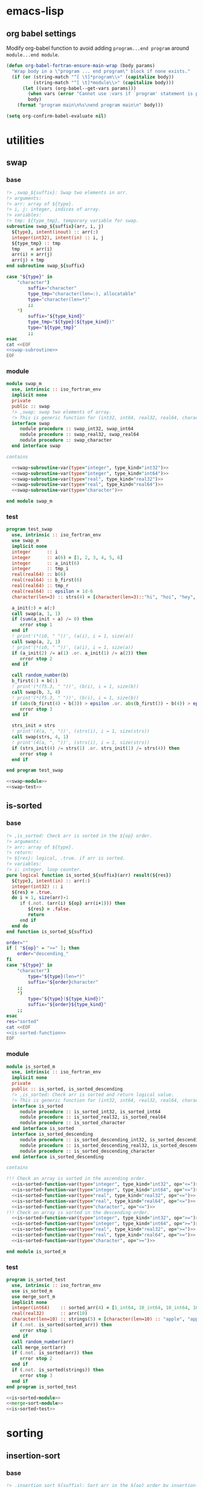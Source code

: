 * emacs-lisp
** org babel settings
Modify org-babel function to avoid adding ~program...end program~ around ~module...end module~.
#+begin_src emacs-lisp :exports code
  (defun org-babel-fortran-ensure-main-wrap (body params)
    "Wrap body in a \"program ... end program\" block if none exists."
    (if (or (string-match "^[ \t]*program\\>" (capitalize body))
            (string-match "^[ \t]*module\\>" (capitalize body)))
        (let ((vars (org-babel--get-vars params)))
          (when vars (error "Cannot use :vars if `program' statement is present"))
          body)
      (format "program main\n%s\nend program main\n" body)))
#+end_src
#+begin_src emacs-lisp :exports both :results output :cache yes
  (setq org-confirm-babel-evaluate nil)
#+end_src
* utilities
** swap
*** base
#+name: swap-subroutine
#+begin_src fortran :exports code
  !> ,swap_${suffix}: Swap two elements in arr.
  !> arguments:
  !> arr: array of ${type}.
  !> i, j: integer, indices of array.
  !> variables:
  !> tmp: ${type_tmp}, temporary variable for swap.
  subroutine swap_${suffix}(arr, i, j)
    ${type}, intent(inout) :: arr(:)
    integer(int32), intent(in) :: i, j
    ${type_tmp} :: tmp
    tmp    = arr(i)
    arr(i) = arr(j)
    arr(j) = tmp
  end subroutine swap_${suffix}
#+end_src
#+name: swap-subroutine-var
#+begin_src bash :exports code :var type="integer" type_kind="int32" :results output :noweb yes
  case "${type}" in
      "character")
          suffix="character"
          type_tmp="character(len=:), allocatable"
          type="character(len=*)"
          ;;
      ,*)
          suffix="${type_kind}"
          type_tmp="${type}(${type_kind})"
          type="${type_tmp}"
          ;;
  esac
  cat <<EOF
  <<swap-subroutine>>
  EOF
#+end_src
*** module
#+name: swap-module
#+begin_src fortran :exports code :noweb yes :tangle "src/swap_m.f90"
  module swap_m
    use, intrinsic :: iso_fortran_env
    implicit none
    private
    public :: swap
    !> ,swap: swap two elements of array.
    !> This is generic function for (int32, int64, real32, real64, character).
    interface swap
       module procedure :: swap_int32, swap_int64
       module procedure :: swap_real32, swap_real64
       module procedure :: swap_character
    end interface swap

  contains

    <<swap-subroutine-var(type="integer", type_kind="int32")>>
    <<swap-subroutine-var(type="integer", type_kind="int64")>>
    <<swap-subroutine-var(type="real", type_kind="real32")>>
    <<swap-subroutine-var(type="real", type_kind="real64")>>
    <<swap-subroutine-var(type="character")>>

  end module swap_m
#+end_src
*** test
#+name: swap-test
#+begin_src fortran :exports code :tangle "test/test_swap.f90"
  program test_swap
    use, intrinsic :: iso_fortran_env
    use swap_m
    implicit none
    integer      :: i
    integer      :: a(6) = [1, 2, 3, 4, 5, 6]
    integer      :: a_init(6)
    integer      :: tmp_i
    real(real64) :: b(6)
    real(real64) :: b_first(6)
    real(real64) :: tmp_r
    real(real64) :: epsilon = 1d-6
    character(len=3) :: strs(4) = [character(len=3)::"hi", "hoi", "hey", "hui"], strs_init(4)

    a_init(:) = a(:)
    call swap(a, 1, 1)
    if (sum(a_init - a) /= 0) then
       error stop 1
    end if
    ! print'(*(i0, " "))', (a(i), i = 1, size(a))
    call swap(a, 2, 1)
    ! print'(*(i0, " "))', (a(i), i = 1, size(a))
    if (a_init(2) /= a(1) .or. a_init(1) /= a(2)) then
       error stop 2
    end if

    call random_number(b)
    b_first(:) = b(:)
    ! print'(*(f5.3, " "))', (b(i), i = 1, size(b))
    call swap(b, 3, 4)
    ! print'(*(f5.3, " "))', (b(i), i = 1, size(b))
    if (abs(b_first(4) - b(3)) > epsilon .or. abs(b_first(3) - b(4)) > epsilon) then
       error stop 3
    end if

    strs_init = strs
    ! print'(4(a, ", "))', (strs(i), i = 1, size(strs))
    call swap(strs, 4, 1)
    ! print'(4(a, ", "))', (strs(i), i = 1, size(strs))
    if (strs_init(4) /= strs(1) .or. strs_init(1) /= strs(4)) then
       error stop 4
    end if

  end program test_swap
#+end_src
#+begin_src fortran :exports both :results output :noweb yes :cache yes
  <<swap-module>>
  <<swap-test>>
#+end_src

#+RESULTS[d2068ec5e201ac4221b4ddabd0c27332f6a98c62]:

** is-sorted
*** base
#+name: is-sorted-function
#+begin_src fortran :exports code
  !> ,is_sorted: Check arr is sorted in the ${op} order.
  !> arguments:
  !> arr: array of ${type}.
  !> return:
  !> ${res}: logical, .true. if arr is sorted.
  !> variables:
  !> i: integer, loop counter.
  pure logical function is_sorted_${suffix}(arr) result(${res})
    ${type}, intent(in) :: arr(:)
    integer(int32) :: i
    ${res} = .true.
    do i = 1, size(arr)-1
       if (.not. (arr(i) ${op} arr(i+1))) then
          ${res} = .false.
          return
       end if
    end do
  end function is_sorted_${suffix}
#+end_src
#+name: is-sorted-function-var
#+begin_src bash :exports code :var type="integer" type_kind="int32" op="<=" :results output :noweb yes
  order=""
  if [ "${op}" = ">=" ]; then
      order="descending_"
  fi
  case "${type}" in
      "character")
          type="${type}(len=*)"
          suffix="${order}character"
      ;;
      ,*)
          type="${type}(${type_kind})"
          suffix="${order}${type_kind}"
      ;;
  esac
  res="sorted"
  cat <<EOF
  <<is-sorted-function>>
  EOF
#+end_src
*** module
#+name: is-sorted-module
#+begin_src fortran :exports code :noweb yes :tangle "src/is_sorted_m.f90"
  module is_sorted_m
    use, intrinsic :: iso_fortran_env
    implicit none
    private
    public :: is_sorted, is_sorted_descending
    !> ,is_sorted: Check arr is sorted and return logical value.
    !> This is generic function for (int32, int64, real32, real64, character).
    interface is_sorted
       module procedure :: is_sorted_int32, is_sorted_int64
       module procedure :: is_sorted_real32, is_sorted_real64
       module procedure :: is_sorted_character
    end interface is_sorted
    interface is_sorted_descending
       module procedure :: is_sorted_descending_int32, is_sorted_descending_int64
       module procedure :: is_sorted_descending_real32, is_sorted_descending_real64
       module procedure :: is_sorted_descending_character
    end interface is_sorted_descending

  contains

  !!! Check an array is sorted in the ascending order.
    <<is-sorted-function-var(type="integer", type_kind="int32", op="<=")>>
    <<is-sorted-function-var(type="integer", type_kind="int64", op="<=")>>
    <<is-sorted-function-var(type="real", type_kind="real32", op="<=")>>
    <<is-sorted-function-var(type="real", type_kind="real64", op="<=")>>
    <<is-sorted-function-var(type="character", op="<=")>>
  !!! Check an array is sorted in the descending order.
    <<is-sorted-function-var(type="integer", type_kind="int32", op=">=")>>
    <<is-sorted-function-var(type="integer", type_kind="int64", op=">=")>>
    <<is-sorted-function-var(type="real", type_kind="real32", op=">=")>>
    <<is-sorted-function-var(type="real", type_kind="real64", op=">=")>>
    <<is-sorted-function-var(type="character", op=">=")>>

  end module is_sorted_m
#+end_src
*** test
#+name: is-sorted-test
#+begin_src fortran :exports code :tangle "test/test_is_sorted.f90"
  program is_sorted_test
    use, intrinsic :: iso_fortran_env
    use is_sorted_m
    use merge_sort_m
    implicit none
    integer(int64)    :: sorted_arr(4) = [1_int64, 10_int64, 10_int64, 100_int64]
    real(real32)      :: arr(10)
    character(len=10) :: strings(5) = [character(len=10) :: "apple", "apple", "banana", "brain", "brought"]
    if (.not. is_sorted(sorted_arr)) then
       error stop 1
    end if
    call random_number(arr)
    call merge_sort(arr)
    if (.not. is_sorted(arr)) then
       error stop 2
    end if
    if (.not. is_sorted(strings)) then
       error stop 3
    end if
  end program is_sorted_test
#+end_src
#+name: test-is-sorted
#+begin_src fortran :exports both :results output :cache yes :noweb yes
  <<is-sorted-module>>
  <<merge-sort-module>>
  <<is-sorted-test>>
#+end_src

#+RESULTS[e4ae4f05814e3cf4effe1357e4c9e1b426a73143]: test-is-sorted

* sorting
** insertion-sort
*** base
#+name: insertion-sort-subroutine
#+begin_src fortran :exports code
  !> ,insertion_sort_${suffix}: Sort arr in the ${op} order by insertion-sort.
  !> arguments:
  !> arr: Array of ${type}.
  !> In end of subroutine, arr is sorted.
  !> variables:
  !> key: ${type_key}, insert key into arr(1:i-1).
  !> arr_size: integer, size of arr.
  !> i, j: integer, loop counter.
  subroutine insertion_sort_${suffix}(arr)
    ${type}, intent(inout) :: arr(:)
    ${type_key}                :: key
    integer(int32) :: arr_size, i, j
    arr_size = size(arr)
    do i = 2, arr_size
       key = arr(i)
       do j = i-1, 1, -1
          if (arr(j) ${op} key) exit
          arr(j+1) = arr(j)
       end do
       arr(j+1) = key
    end do
  end subroutine insertion_sort_${suffix}
#+end_src
#+name: insertion-sort-subroutine-var
#+begin_src bash :exports code :var type="integer" type_kind="int32" op="<" :results output :noweb yes :cache no
  order=""
  if [ "${op}" = ">" ]; then
      order="descending_"
  fi
  case "${type}" in
      "character")
          type_key="character(len=:), allocatable"
          type="character(len=*)"
          suffix="${order}character"
          ;;
      ,*)
          type_key="${type}(${type_kind})"
          type="${type}(${type_kind})"
          suffix="${order}${type_kind}"
          ;;
  esac
  cat <<EOF
  <<insertion-sort-subroutine>>
  EOF
#+end_src
*** module
#+name: insertion-sort-module
#+begin_src fortran :exports code :noweb yes :tangle "src/insertion_sort_m.f90"
  module insertion_sort_m
    use, intrinsic :: iso_fortran_env
    implicit none
    private

    public :: insertion_sort, insertion_sort_descending
    !> ,insertion_sort: Sort arr in ascending order.
    !> This is generic subroutine for (int32, int64, real32, real64, character).
    interface insertion_sort
       module procedure :: insertion_sort_int32, insertion_sort_int64
       module procedure :: insertion_sort_real32, insertion_sort_real64
       module procedure :: insertion_sort_character
    end interface insertion_sort
    !> ,insertion_sort_descending: Sort arr in desceding order.
    !> This is generic subroutine for (int32, int64, real32, real64, character).
    interface insertion_sort_descending
       module procedure :: insertion_sort_descending_int32, insertion_sort_descending_int64
       module procedure :: insertion_sort_descending_real32, insertion_sort_descending_real64
       module procedure :: insertion_sort_descending_character
    end interface insertion_sort_descending

  contains

  !!! Sort an array in the ascending order.
    <<insertion-sort-subroutine-var(type="integer", type_kind="int32", op="<")>>
    <<insertion-sort-subroutine-var(type="integer", type_kind="int64", op="<")>>
    <<insertion-sort-subroutine-var(type="real", type_kind="real32", op="<")>>
    <<insertion-sort-subroutine-var(type="real", type_kind="real64", op="<")>>
    <<insertion-sort-subroutine-var(type="character", op="<")>>
  !!! Sort an array in the desceding order.
    <<insertion-sort-subroutine-var(type="integer", type_kind="int32", op=">")>>
    <<insertion-sort-subroutine-var(type="integer", type_kind="int64", op=">")>>
    <<insertion-sort-subroutine-var(type="real", type_kind="real32", op=">")>>
    <<insertion-sort-subroutine-var(type="real", type_kind="real64", op=">")>>
    <<insertion-sort-subroutine-var(type="character", op=">")>>

  end module insertion_sort_m
#+end_src
*** test
#+name: insertion-sort-test
#+begin_src fortran :exports code :tangle "test/test_insertion_sort.f90"
  program test_insertion_sort
    use, intrinsic :: iso_fortran_env
    use is_sorted_m
    use insertion_sort_m
    implicit none
    integer      :: i
    integer      :: a(6) = [31, 41, 59, 26, 41, 58]
    real(real64) :: b(6)

    ! print'(*(i0, " "))', (a(i), i = 1, size(a))
    call insertion_sort(a)
    if (.not. is_sorted(a)) error stop 1
    ! print'(*(i0, " "))', (a(i), i = 1, size(a))
    call random_number(b)
    ! print'(*(f5.3, " "))', (b(i), i = 1, size(b))
    call insertion_sort(b)
    if (.not. is_sorted(b)) error stop 2
    ! print'(*(f5.3, " "))', (b(i), i = 1, size(b))

  end program test_insertion_sort
#+end_src
#+name: test-insertion-sort
#+begin_src fortran :exports both :results output :noweb yes :cache yes
  <<is-sorted-module>>
  <<insertion-sort-module>>
  <<insertion-sort-test>>
#+end_src

#+RESULTS[c393f8b972242a123d9e2a7c680bed43e47e72ec]: test-insertion-sort

** selection-sort
*** base
#+name: selection-sort
#+begin_src fortran :exports code
    integer :: arr_size, mini_index, i, j
    !> ,selection_sort: Sort arr of some type by selection-sort.
    !> arguments:
    !> arr: array of some type.
    !> variables:
    !> arr_size: integer, size of arr(:).
    !> mini_index: integer, index of minimum value in arr(j:arr_size).
    !> i, j: integer, loop counters.
    arr_size = size(arr)
    do j = 1, arr_size
       mini_index = j
       do i = j+1, arr_size
          if (arr(i) < arr(mini_index)) then
             mini_index = i
          end if
       end do
       call swap(arr, j, mini_index)
    end do
#+end_src
*** module
#+name: selection-sort-module
#+begin_src fortran :exports code :noweb yes :tangle "src/selection_sort_m.f90"
  module selection_sort_m
    use, intrinsic :: iso_fortran_env
    use swap_m
    implicit none
    private
    public :: selection_sort
    interface selection_sort
       module procedure :: selection_sort_int32, selection_sort_int64
       module procedure :: selection_sort_real32, selection_sort_real64
    end interface selection_sort

  contains

    subroutine selection_sort_int32(arr)
      integer(int32), intent(inout) :: arr(:)
      <<selection-sort>>
    end subroutine selection_sort_int32
    subroutine selection_sort_int64(arr)
      integer(int64), intent(inout) :: arr(:)
      <<selection-sort>>
    end subroutine selection_sort_int64
    subroutine selection_sort_real32(arr)
      real(real32), intent(inout) :: arr(:)
      <<selection-sort>>
    end subroutine selection_sort_real32
    subroutine selection_sort_real64(arr)
      real(real64), intent(inout) :: arr(:)
      <<selection-sort>>
    end subroutine selection_sort_real64

  end module selection_sort_m
#+end_src
*** test
#+name: selection-sort-test
#+begin_src fortran :exports code :noweb yes
  <<swap-module>>
  <<selection-sort-module>>

  program test_selection_sort
    use, intrinsic :: iso_fortran_env
    use selection_sort_m
    implicit none
    ! integer :: arr(9) = [8, 3, 1, 9, 5, 4, 2, 7, 6]
    integer :: arr(-2:6) = [9, 8, 7, 6, 5, 4, 3, 2, 1]
    integer :: i

    !    do i = -2, 6
    !       arr(i) = i
    !    end do

    print'(*(i0, " "))', (arr(i), i = lbound(arr, dim = 1), ubound(arr, dim = 1))
    call selection_sort(arr)
    print'(*(i0, " "))', (arr(i), i = lbound(arr, dim = 1), ubound(arr, dim = 1))

  end program test_selection_sort
#+end_src

#+RESULTS:
| 9 | 8 | 7 | 6 | 5 | 4 | 3 | 2 | 1 |
| 1 | 2 | 3 | 4 | 5 | 6 | 7 | 8 | 9 |

** bubble-sort
*** base
#+name: bubble-sort
#+begin_src fortran :exports code
    integer(int32) :: size_arr, i, j
    !> ,bubble_sort: Sort arr of some type by bubble-sort.
    !> arguments:
    !> arr: array of some type.
    !> variables:
    !> arr_size: integer, size of arr(:).
    !> i, j: integer, loop counters.
    size_arr = size(arr)
    do i = 1, size_arr
       do j = size_arr, i+1, -1
          if (arr(j) < arr(j-1)) then
             call swap(arr, j, j-1)
          end if
       end do
    end do
#+end_src
*** module
#+name: bubble-sort-module
#+begin_src fortran :exports code :noweb yes :tangle "src/bubble_sort_m.f90"
  module bubble_sort_m
    use, intrinsic :: iso_fortran_env
    use swap_m
    implicit none
    private
    public :: bubble_sort
    interface bubble_sort
       module procedure :: bubble_sort_int32, bubble_sort_int64
       module procedure :: bubble_sort_real32, bubble_sort_real64
    end interface bubble_sort

  contains

    subroutine bubble_sort_int32(arr)
      integer(int32), intent(inout) :: arr(:)
      <<bubble-sort>>
    end subroutine bubble_sort_int32
    subroutine bubble_sort_int64(arr)
      integer(int64), intent(inout) :: arr(:)
      <<bubble-sort>>
    end subroutine bubble_sort_int64
    subroutine bubble_sort_real32(arr)
      real(real32), intent(inout) :: arr(:)
      <<bubble-sort>>
    end subroutine bubble_sort_real32
    subroutine bubble_sort_real64(arr)
      real(real64), intent(inout) :: arr(:)
      <<bubble-sort>>
    end subroutine bubble_sort_real64

  end module bubble_sort_m
#+end_src
*** test
#+name: bubble-sort-test
#+begin_src fortran :exports code :noweb yes
  <<swap-module>>
  <<bubble-sort-module>>

  program test_bubble_sort
    use, intrinsic :: iso_fortran_env
    use bubble_sort_m
    implicit none
    ! integer :: arr(9) = [8, 3, 1, 9, 5, 4, 2, 7, 6]
    integer :: arr(-2:6) = [9, 8, 7, 6, 5, 4, 3, 2, 1]
    integer :: i

    !    do i = -2, 6
    !       arr(i) = i
    !    end do

    print'(*(i0, " "))', (arr(i), i = lbound(arr, dim = 1), ubound(arr, dim = 1))
    call bubble_sort(arr)
    print'(*(i0, " "))', (arr(i), i = lbound(arr, dim = 1), ubound(arr, dim = 1))

  end program test_bubble_sort
#+end_src

#+RESULTS: bubble-sort-test
| 9 | 8 | 7 | 6 | 5 | 4 | 3 | 2 | 1 |
| 1 | 2 | 3 | 4 | 5 | 6 | 7 | 8 | 9 |

** merge-sort
*** base
#+name: merge-sentinel
#+begin_src fortran :exports code
    !> ,merge_sentinel: Algorithm for merge_sort, set sentinel in end of Left and, Right.
    !> arguments:
    !> arr: array of some type, (out) arr(p:r) is sorted.
    !> p, q, r: integer, indices p is start, r is end, q = floor( (p+q)/2 ).
    !> variables:
    !> Left, Right: array of typeof(arr), sorted
    !> i, j, k: integer, loop counter.
    integer(int32), intent(in) :: p, q, r
    integer(int32)             :: i, j, k
    Left(1:q-p+1) = arr(p:q)
    Right(1:r-q)  = arr(q+1:r)
    Left(q-p+2)   = huge(arr(p))
    Right(r-q+1)  = huge(arr(p))
    i = 1
    j = 1
    do k = p, r
       if (Left(i) <= Right(j)) then
          arr(k) = Left(i)
          i = i + 1
       else
          arr(k) = Right(j)
          j = j + 1
       end if
    end do
#+end_src
#+name: merge
#+begin_src fortran :exports code
    integer(int32), intent(in) :: p, q, r
    integer(int32)             :: l_max, r_max
    !> ,merge: Algorithm for merge_sort, check if Left or Right is end in each loop.
    !> arguments:
    !> arr: array of some type, (out) arr(p:r) is sorted.
    !> p, q, r: integer, indices p is start, r is end, q = floor( (p+q)/2 ).
    !> variables:
    !> Left, Right: array of typeof(arr), sorted
    !> l_max, r_max: integer, max index of Left or Right.
    l_max = q-p+1
    r_max = r-q
    block
      !> i, j, k: integer, loop counters.
      integer(int32) :: i, j, k
      Left(1:l_max)  = arr(p:q)
      Right(1:r_max) = arr(q+1:r)
      i = 1
      j = 1
      do k = p, r
         if (Left(i) <= Right(j)) then
            arr(k) = Left(i)
            i = i + 1
            if (i > l_max) then
               arr(k+1:r) = Right(j:)
               return
            end if
         else
            arr(k) = Right(j)
            j = j + 1
            if (j > r_max) then
               arr(k+1:r) = Left(i:)
               return
            end if
         end if
      end do
    end block
#+end_src
#+name: merge-sort-sub
#+begin_src fortran :exports code
    integer(int32), intent(in) :: p, r
    integer(int32)             :: q
    !> ,merge_sort_sub: Recursive function used by merge_sort.
    !> arguments:
    !> arr: array of some type.
    !> p, r: integer, p is start of arr, r is end of arr.
    !> variables:
    !> q: integer, q = floor( (p+q)/2 )
    if (p < r) then
       q = int((r+p)/2, int32)
       call merge_sort_sub(arr, p, q)
       call merge_sort_sub(arr, q+1, r)
       call merge(arr, p, q, r)
    end if
#+end_src
#+name: merge-sort
#+begin_src fortran :exports code
    !> ,merge_sort: Sort arr(:) by sub function merge_sort_sub.
    !> arguments:
    !> arr: array of some type.
    call merge_sort_sub(arr, 1, size(arr))
#+end_src
*** module
#+name: merge-sort-module
#+begin_src fortran :exports code :noweb yes :tangle "src/merge_sort_m.f90"
  module merge_sort_m
    use, intrinsic :: iso_fortran_env
    implicit none
    private
    public :: merge_sort
    interface merge_sentinel
       module procedure :: merge_sentinel_int32, merge_sentinel_int64
       module procedure :: merge_sentinel_real32, merge_sentinel_real64
    end interface merge_sentinel
    interface merge
       module procedure :: merge_int32, merge_int64
       module procedure :: merge_real32, merge_real64
    end interface merge
    interface merge_sort
       module procedure :: merge_sort_int32, merge_sort_int64
       module procedure :: merge_sort_real32, merge_sort_real64
    end interface merge_sort
    interface merge_sort_sub
       module procedure :: merge_sort_sub_int32, merge_sort_sub_int64
       module procedure :: merge_sort_sub_real32, merge_sort_sub_real64
    end interface merge_sort_sub
  contains

    subroutine merge_sentinel_int32(arr, p, q, r)
      integer(int32), intent(inout) :: arr(:)
      integer(int32)                :: Left(1:q-p+2), Right(1:r-q+1)
      <<merge-sentinel>>
    end subroutine merge_sentinel_int32
    subroutine merge_sentinel_int64(arr, p, q, r)
      integer(int64), intent(inout) :: arr(:)
      integer(int64)                :: Left(1:q-p+2), Right(1:r-q+1)
      <<merge-sentinel>>
    end subroutine merge_sentinel_int64
    subroutine merge_sentinel_real32(arr, p, q, r)
      real(real32), intent(inout) :: arr(:)
      real(real32)                :: Left(1:q-p+2), Right(1:r-q+1)
      <<merge-sentinel>>
    end subroutine merge_sentinel_real32
    subroutine merge_sentinel_real64(arr, p, q, r)
      real(real64), intent(inout) :: arr(:)
      real(real64)                :: Left(1:q-p+2), Right(1:r-q+1)
      <<merge-sentinel>>
    end subroutine merge_sentinel_real64

    subroutine merge_int32(arr, p, q, r)
      integer(int32), intent(inout) :: arr(:)
      integer(int32)                :: Left(1:q-p+1), Right(1:r-q)
      <<merge>>
    end subroutine merge_int32
    subroutine merge_int64(arr, p, q, r)
      integer(int64), intent(inout) :: arr(:)
      integer(int64)                :: Left(1:q-p+1), Right(1:r-q)
      <<merge>>
    end subroutine merge_int64
    subroutine merge_real32(arr, p, q, r)
      real(real32), intent(inout) :: arr(:)
      real(real32)                :: Left(1:q-p+1), Right(1:r-q)
      <<merge>>
    end subroutine merge_real32
    subroutine merge_real64(arr, p, q, r)
      real(real64), intent(inout) :: arr(:)
      real(real64)                :: Left(1:q-p+1), Right(1:r-q)
      <<merge>>
    end subroutine merge_real64

    recursive subroutine merge_sort_sub_int32(arr, p, r)
      integer(int32), intent(inout) :: arr(:)
      <<merge-sort-sub>>
    end subroutine merge_sort_sub_int32
    recursive subroutine merge_sort_sub_int64(arr, p, r)
      integer(int64), intent(inout) :: arr(:)
      <<merge-sort-sub>>
    end subroutine merge_sort_sub_int64
    recursive subroutine merge_sort_sub_real32(arr, p, r)
      real(real32), intent(inout) :: arr(:)
      <<merge-sort-sub>>
    end subroutine merge_sort_sub_real32
    recursive subroutine merge_sort_sub_real64(arr, p, r)
      real(real64), intent(inout) :: arr(:)
      <<merge-sort-sub>>
    end subroutine merge_sort_sub_real64

    subroutine merge_sort_int32(arr)
      integer(int32), intent(inout) :: arr(:)
      <<merge-sort>>
    end subroutine merge_sort_int32
    subroutine merge_sort_int64(arr)
      integer(int64), intent(inout) :: arr(:)
      <<merge-sort>>
    end subroutine merge_sort_int64
    subroutine merge_sort_real32(arr)
      real(real32), intent(inout) :: arr(:)
      <<merge-sort>>
    end subroutine merge_sort_real32
    subroutine merge_sort_real64(arr)
      real(real64), intent(inout) :: arr(:)
      <<merge-sort>>
    end subroutine merge_sort_real64

  end module merge_sort_m
#+end_src
*** test
#+name: merge-sort-test
#+begin_src fortran :exports code :tangle "test/test_merge_sort.f90"
  program test_merge
    use, intrinsic :: iso_fortran_env
    use merge_sort_m
    implicit none
    integer :: arr(9) = [8, 3, 1, 9, 5, 4, 2, 7, 6]
    integer :: i

    print'(*(i0, " "))', (arr(i), i = 1, size(arr))
    call merge_sort(arr)
    print'(*(i0, " "))', (arr(i), i = 1, size(arr))

  end program test_merge
#+end_src

#+begin_src fortran :exports both :results output :cache yes :noweb yes
  <<merge-sort-module>>
  <<merge-sort-test>>
#+end_src

#+RESULTS[000d13091ef6658230c2841b92c81c674f0f65c8]:
: 8 3 1 9 5 4 2 7 6
: 1 2 3 4 5 6 7 8 9

* search
** binary-search
*** base
#+name: binary-search
#+begin_src fortran :exports code
  integer(int32), intent(in) :: lb, ub
  integer(int32) :: p, q, r
  !> ,binary_search: Search v from arr
  !> arguments:
  !> v: typeof(v).
  !> arr: array of some type.
  !> lb, ub: integer, lower bound and upper bound of arr.
  !> return:
  !> pos: position of v in arr if lb <= pos <= ub.
  !> v does not exist in arr if pos = lb-1.
  !> variables:
  !> p, r: integer, range of search [p, r]
  !> q: integer, q = floor( (p+r)/2 ).
  p = lb
  r = ub
  do
     if (p > r) then
        pos = lb-1
        return
     end if
     q = int((p+r)/2, int32)
     if (arr(q) == v) then
        pos = q
        return
     else if (arr(q) < v) then
        p = q + 1
     else
        r = q - 1
     end if
  end do
#+end_src
*** module
#+name: binary-search-module
#+begin_src fortran :exports code :noweb yes :tangle "src/binary_search_m.f90"
  module binary_search_m
    use, intrinsic :: iso_fortran_env
    implicit none
    private
    public :: binary_search
    interface binary_search
       module procedure :: binary_search_int32, binary_search_int64
    end interface binary_search

  contains

    pure integer function binary_search_int32(v, arr, lb, ub) result(pos)
      integer(int32), intent(in) :: v
      integer(int32), intent(in) :: arr(lb:ub)
      <<binary-search>>
    end function binary_search_int32
    pure integer function binary_search_int64(v, arr, lb, ub) result(pos)
      integer(int64), intent(in) :: v
      integer(int64), intent(in) :: arr(lb:ub)
      <<binary-search>>
    end function binary_search_int64

  end module binary_search_m
#+end_src
*** test
#+name: binary-search-test
#+begin_src fortran :exports code :tangle "test/test_binary_search.f90"
  program test_binary_search
    use, intrinsic :: iso_fortran_env
    use binary_search_m
    implicit none
    integer :: arr(-1:7) = [1, 2, 3, 4, 4, 6, 7, 8, 9]
    integer :: i
    if (binary_search(2, arr, -1, 7) /= 0) then
       error stop 1
    else if (binary_search(5, arr, -1, 7) /= lbound(arr, dim = 1)-1) then
       error stop 2
    else if (binary_search(9, arr, -1, 7) /= 7) then
       error stop 3
    end if
  end program test_binary_search
#+end_src
#+begin_src fortran :flags -fbacktrace -g :exports both :results output :cache yes :noweb yes
    <<binary-search-module>>

    <<binary-search-test>>
#+end_src

#+RESULTS[ba220b33f2ebf16ce1e74e14608023809130da5e]:

* data structure
** tree
*** integer
#+begin_src fortran :exports both :results output :cache yes
  module tree_int_m
    use, intrinsic :: iso_fortran_env
    implicit none
    private
    public :: tree_parent_int

    type :: tree_parent_int
       private
       type(tree_int), pointer :: parent
    end type tree_parent_int

    type :: tree_int
       private
       integer(int32)          :: val
       type(tree_int), pointer :: left, right
     contains
       procedure :: add => add_tree_int
    end type tree_int

    interface tree_int
       module procedure :: init_tree_int
    end interface tree_int

  contains

    subroutine add_tree_int(this, v)
      class(tree_int), intent(inout) :: this
      integer        , intent(in)    :: v

    end subroutine add_tree_int

  end module tree_int_m
#+end_src
